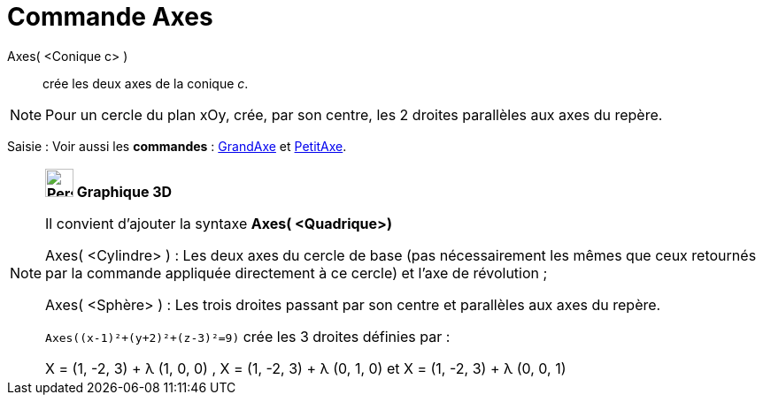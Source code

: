 = Commande Axes
:page-en: commands/Axes
ifdef::env-github[:imagesdir: /fr/modules/ROOT/assets/images]

Axes( <Conique c> )::
  crée les deux axes de la conique _c_.

[NOTE]
====

Pour un cercle du plan xOy, crée, par son centre, les 2 droites parallèles aux axes du repère.

====

[.kcode]#Saisie :# Voir aussi les *commandes* : xref:/commands/GrandAxe.adoc[GrandAxe] et
xref:/commands/PetitAxe.adoc[PetitAxe].

[NOTE]
====

*image:32px-Perspectives_algebra_3Dgraphics.svg.png[Perspectives algebra 3Dgraphics.svg,width=32,height=32] Graphique
3D*

Il convient d'ajouter la syntaxe *Axes( <Quadrique>)*

Axes( <Cylindre> ) : Les deux axes du cercle de base (pas nécessairement les mêmes que ceux retournés par la commande
appliquée directement à ce cercle) et l'axe de révolution ;

Axes( <Sphère> ) : Les trois droites passant par son centre et parallèles aux axes du repère.

[EXAMPLE]


`++Axes((x-1)²+(y+2)²+(z-3)²=9)++` crée les 3 droites définies par :

X = (1, -2, 3) + λ (1, 0, 0) , X = (1, -2, 3) + λ (0, 1, 0) et X = (1, -2, 3) + λ (0, 0, 1)


====
